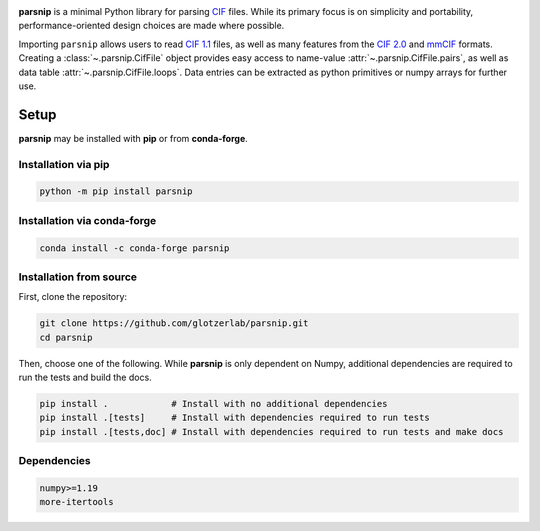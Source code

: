 .. _images:

.. image:: doc/source/_static/parsnip_header_dark.svg
  :width: 600


.. _header:

..
  TODO: set up Readthedocs, PyPI, and conda-forge

|ReadTheDocs|
|PyPI|
|conda-forge|

.. |ReadTheDocs| image:: https://readthedocs.org/projects/parsnip-cif/badge/?version=latest
   :target: http://parsnip-cif.readthedocs.io/en/latest/?badge=latest
.. |PyPI| image:: https://img.shields.io/pypi/v/parsnip-cif.svg
   :target: https://pypi.org/project/parsnip-cif/
.. |conda-forge| image:: https://img.shields.io/conda/vn/conda-forge/parsnip-cif.svg
   :target: https://anaconda.org/conda-forge/parsnip-cif


.. _introduction:

**parsnip** is a minimal Python library for parsing `CIF <https://www.iucr.org/resources/cif>`_ files. While its primary focus is on simplicity and portability, performance-oriented design choices are made where possible.

.. _parse:

Importing ``parsnip`` allows users to read `CIF 1.1 <https://www.iucr.org/resources/cif/spec/version1.1>`_ files, as well as many features from the `CIF 2.0 <https://www.iucr.org/resources/cif/cif2>`_ and `mmCIF <https://pdb101.rcsb.org/learn/guide-to-understanding-pdb-data/beginner’s-guide-to-pdb-structures-and-the-pdbx-mmcif-format>`_ formats.
Creating a :class:`~.parsnip.CifFile` object provides easy access to name-value :attr:`~.parsnip.CifFile.pairs`, as well
as data table :attr:`~.parsnip.CifFile.loops`. Data entries can be extracted as python primitives or
numpy arrays for further use.

.. _installing:

Setup
-----

**parsnip** may be installed with **pip** or from **conda-forge**.


Installation via pip
^^^^^^^^^^^^^^^^^^^^

.. code:: bash

    python -m pip install parsnip

Installation via conda-forge
^^^^^^^^^^^^^^^^^^^^^^^^^^^^

.. code:: bash

    conda install -c conda-forge parsnip


Installation from source
^^^^^^^^^^^^^^^^^^^^^^^^

First, clone the repository:

.. code:: bash

    git clone https://github.com/glotzerlab/parsnip.git
    cd parsnip

Then, choose one of the following. While **parsnip** is only dependent on Numpy,
additional dependencies are required to run the tests and build the docs.

.. code:: bash

    pip install .            # Install with no additional dependencies
    pip install .[tests]     # Install with dependencies required to run tests
    pip install .[tests,doc] # Install with dependencies required to run tests and make docs

Dependencies
^^^^^^^^^^^^

.. code:: text

   numpy>=1.19
   more-itertools

.. _contributing:

